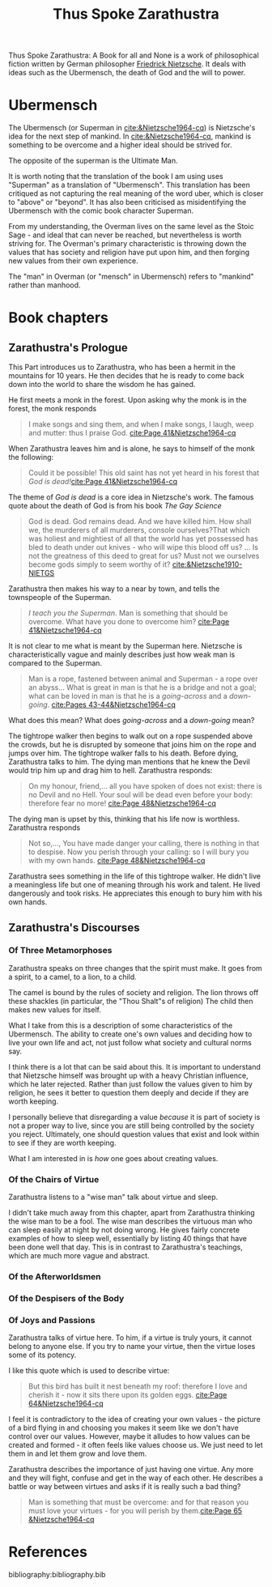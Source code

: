 :PROPERTIES:
:ID:       bb30487a-2fe7-4910-a49f-4b149dd067e2
:END:
#+title: Thus Spoke Zarathustra
#+filetags: :philosophy:

Thus Spoke Zarathustra: A Book for all and None is a work of philosophical fiction written by German philosopher [[id:35905b70-c324-45f8-8f7c-ea459402bd73][Friedrick Nietzsche]]. It deals with ideas such as the Ubermensch, the death of God and the will to power.

* Ubermensch
:PROPERTIES:
:ID:       1fd602f4-2130-472e-96cc-05403c41a9f7
:END:
The Ubermensch (or Superman in [[cite:&Nietzsche1964-cq]]) is Nietzsche's idea for the next step of mankind. In [[cite:&Nietzsche1964-cq]], mankind is something to be overcome and a higher ideal should be strived for.

The opposite of the superman is the Ultimate Man.

It is worth noting that the translation of the book I am using uses "Superman" as a translation of "Ubermensch". This translation has been critiqued as not capturing the real meaning of the word uber, which is closer to "above" or "beyond". It has also been criticised as misidentifying the Ubermensch with the comic book character Superman. 

From my understanding, the Overman lives on the same level as the Stoic Sage - and ideal that can never be reached, but nevertheless is worth striving for. The Overman's primary characteristic is throwing down the values that has society and religion have put upon him, and then forging new values from their own experience.

The "man" in Overman (or "mensch" in Ubermensch) refers to "mankind" rather than manhood. 

* Book chapters

** Zarathustra's Prologue
This Part introduces us to Zarathustra, who has been a hermit in the mountains for 10 years. He then decides that he is ready to come back down into the world to share the wisdom he has gained.

He first meets a monk in the forest. Upon asking why the monk is in the forest, the monk responds
#+name: quote
#+begin_quote
I make songs and sing them, and when I make songs, I laugh, weep and mutter: thus I praise God. [[cite:Page 41&Nietzsche1964-cq]] 
#+end_quote

When Zarathustra leaves him and is alone, he says to himself of the monk the following:

#+begin_quote
Could it be possible! This old saint has not yet heard in his forest that /God is dead!/[[cite:Page 41&Nietzsche1964-cq]] 
 #+end_quote

The theme of /God is dead/ is a core idea in Nietzsche's work. The famous quote about the death of God is from his book /The Gay Science/

#+begin_quote
God is dead. God remains dead. And we have killed him. How shall we, the murderers of all murderers, console ourselves?That which was holiest and mightiest of all that the world has yet possessed has bled to death under out knives - who will wipe this blood off us? ... Is not the greatness of this deed to great for us? Must not we ourselves become gods simply to seem worthy of it? [[cite:&Nietzsche1910-NIETGS]] 
#+end_quote

Zarathustra then makes his way to a near by town, and tells the townspeople of the Superman.
#+begin_quote
/I teach you the Superman/. Man is something that should be overcome. What have you done to overcome him? [[cite:Page 41&Nietzsche1964-cq]]
#+end_quote

It is not clear to me what is meant by the Superman here. Nietzsche is characteristically vague and mainly describes just how weak man is compared to the Superman.

#+begin_quote :html bar
Man is a rope, fastened between animal and Superman - a rope over an abyss... What is great in man is that he is a bridge and not a goal; what can be loved in man is that he is a /going-across/ and a /down-going/. [[cite:Pages 43-44&Nietzsche1964-cq]] 
#+end_quote

What does this mean? What does /going-across/ and a /down-going/ mean?

The tightrope walker then begins to walk out on a rope suspended above the crowds, but he is disrupted by someone that joins him on the rope and jumps over him. The tightrope walker falls to his death. Before dying, Zarathustra talks to him. The dying man mentions that he knew the Devil would trip him up and drag him to hell. Zarathustra responds:

#+begin_quote
On my honour, friend,... all you have spoken of does not exist: there is no Devil and no Hell. Your soul will be dead even before your body: therefore fear no more! [[cite:Page 48&Nietzsche1964-cq]]
#+end_quote

The dying man is upset by this, thinking that his life now is worthless. Zarathustra responds

#+name: FANGER
#+begin_quote
Not so,..., You have made danger your calling, there is nothing in that to despise. Now you perish through your calling: so I will bury you with my own hands. [[cite:Page 48&Nietzsche1964-cq]]  
#+end_quote

Zarathustra sees something in the life of this tightrope walker. He didn't live a meaningless life but one of meaning through his work and talent. He lived dangerously and took risks. He appreciates this enough to bury him with his own hands.



** Zarathustra's Discourses

*** Of Three Metamorphoses 
Zarathustra speaks on three changes that the spirit must make. It goes from a spirit, to a camel, to a lion, to a child.

The camel is bound by the rules of society and religion.
The lion throws off these shackles (in particular, the "Thou Shalt"s of religion)
The child then makes new values for itself.

What I take from this is a description of some characteristics of the Ubermensch. The ability to create one's own values and deciding how to live your own life and act, not just follow what society and cultural norms say.

I think there is a lot that can be said about this. It is important to understand that Nietzsche himself was brought up with a heavy Christian influence, which he later rejected. Rather than just follow the values given to him by religion, he sees it better to question them deeply and decide if they are worth keeping.

I personally believe that disregarding a value /because/ it is part of society is not a proper way to live, since you are still being controlled by the society you reject. Ultimately, one should question values that exist and look within to see if they are worth keeping.

What I am interested in is /how/ one goes about creating values.

*** Of the Chairs of Virtue
Zarathustra listens to a "wise man" talk about virtue and sleep.

I didn't take much away from this chapter, apart from Zarathustra thinking the wise man to be a fool. The wise man describes the virtuous man who can sleep easily at night by not doing wrong. He gives fairly concrete examples of how to sleep well, essentially by listing 40 things that have been done well that day. This is in contrast to Zarathustra's teachings, which are much more vague and abstract.

*** Of the Afterworldsmen


*** Of the Despisers of the Body


*** Of Joys and Passions
Zarathustra talks of virtue here. To him, if a virtue is truly yours, it cannot belong to anyone else. If you try to name your virtue, then the virtue loses some of its potency.

I like this quote which is used to describe virtue:
#+begin_quote
But this bird has built it nest beneath my roof: therefore I love and cherish it - now it sits there upon its golden eggs. [[cite:Page 64&Nietzsche1964-cq]] 
#+end_quote

I feel it is contradictory to the idea of creating your own values - the picture of a bird flying in and choosing you makes it seem like we don't have control over our values. However, maybe it alludes to how values can be created and formed - it often feels like values choose us. We just need to let them in and let them grow and love them.

Zarathustra describes the importance of just having one virtue. Any more and they will fight, confuse and get in the way of each other. He describes a battle or way between virtues and asks if it is really such a bad thing?

#+begin_quote
Man is something that must be overcome: and for that reason you must love your virtues - for you will perish by them.[[cite:Page 65 &Nietzsche1964-cq ]]
#+end_quote
* References
bibliography:bibliography.bib

